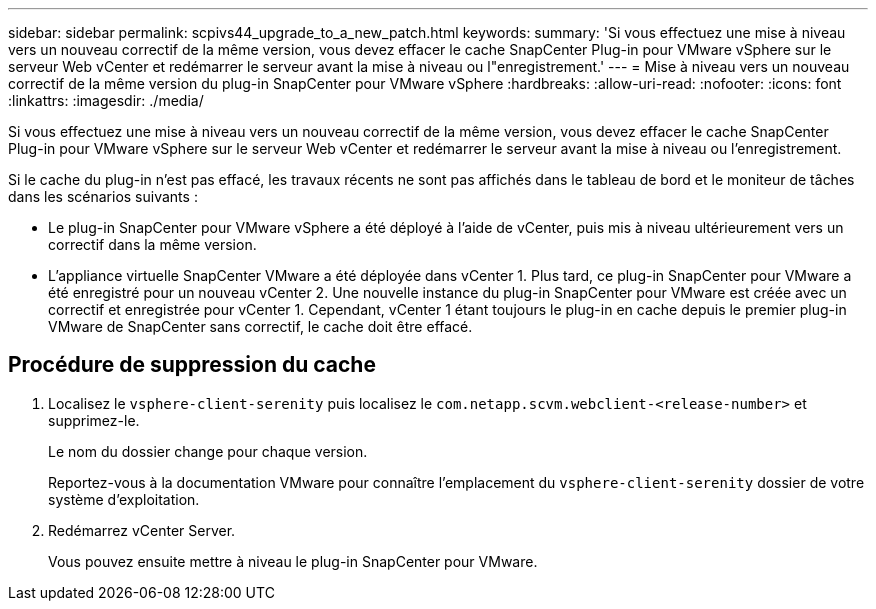 ---
sidebar: sidebar 
permalink: scpivs44_upgrade_to_a_new_patch.html 
keywords:  
summary: 'Si vous effectuez une mise à niveau vers un nouveau correctif de la même version, vous devez effacer le cache SnapCenter Plug-in pour VMware vSphere sur le serveur Web vCenter et redémarrer le serveur avant la mise à niveau ou l"enregistrement.' 
---
= Mise à niveau vers un nouveau correctif de la même version du plug-in SnapCenter pour VMware vSphere
:hardbreaks:
:allow-uri-read: 
:nofooter: 
:icons: font
:linkattrs: 
:imagesdir: ./media/


[role="lead"]
Si vous effectuez une mise à niveau vers un nouveau correctif de la même version, vous devez effacer le cache SnapCenter Plug-in pour VMware vSphere sur le serveur Web vCenter et redémarrer le serveur avant la mise à niveau ou l'enregistrement.

Si le cache du plug-in n'est pas effacé, les travaux récents ne sont pas affichés dans le tableau de bord et le moniteur de tâches dans les scénarios suivants :

* Le plug-in SnapCenter pour VMware vSphere a été déployé à l'aide de vCenter, puis mis à niveau ultérieurement vers un correctif dans la même version.
* L'appliance virtuelle SnapCenter VMware a été déployée dans vCenter 1. Plus tard, ce plug-in SnapCenter pour VMware a été enregistré pour un nouveau vCenter 2. Une nouvelle instance du plug-in SnapCenter pour VMware est créée avec un correctif et enregistrée pour vCenter 1. Cependant, vCenter 1 étant toujours le plug-in en cache depuis le premier plug-in VMware de SnapCenter sans correctif, le cache doit être effacé.




== Procédure de suppression du cache

. Localisez le `vsphere-client-serenity` puis localisez le `com.netapp.scvm.webclient-<release-number>` et supprimez-le.
+
Le nom du dossier change pour chaque version.

+
Reportez-vous à la documentation VMware pour connaître l'emplacement du `vsphere-client-serenity` dossier de votre système d'exploitation.

. Redémarrez vCenter Server.
+
Vous pouvez ensuite mettre à niveau le plug-in SnapCenter pour VMware.


